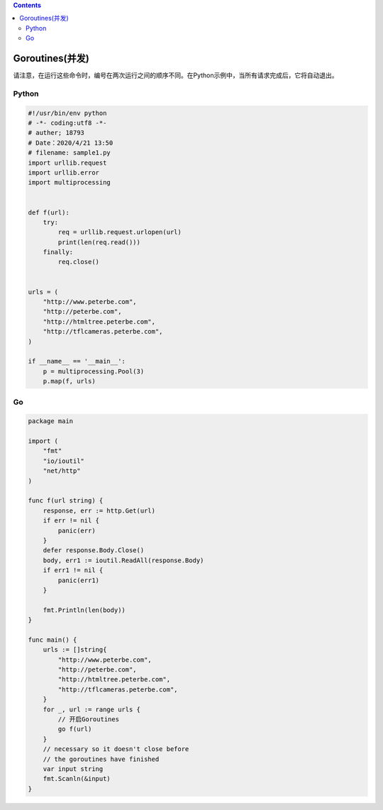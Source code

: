 .. contents::
   :depth: 3
..

Goroutines(并发)
================

请注意，在运行这些命令时，编号在两次运行之间的顺序不同。在Python示例中，当所有请求完成后，它将自动退出。

Python
------

.. code:: python

   #!/usr/bin/env python
   # -*- coding:utf8 -*-
   # auther; 18793
   # Date：2020/4/21 13:50
   # filename: sample1.py
   import urllib.request
   import urllib.error
   import multiprocessing


   def f(url):
       try:
           req = urllib.request.urlopen(url)
           print(len(req.read()))
       finally:
           req.close()


   urls = (
       "http://www.peterbe.com",
       "http://peterbe.com",
       "http://htmltree.peterbe.com",
       "http://tflcameras.peterbe.com",
   )

   if __name__ == '__main__':
       p = multiprocessing.Pool(3)
       p.map(f, urls)

Go
--

.. code:: go

   package main

   import (
       "fmt"
       "io/ioutil"
       "net/http"
   )

   func f(url string) {
       response, err := http.Get(url)
       if err != nil {
           panic(err)
       }
       defer response.Body.Close()
       body, err1 := ioutil.ReadAll(response.Body)
       if err1 != nil {
           panic(err1)
       }

       fmt.Println(len(body))
   }

   func main() {
       urls := []string{
           "http://www.peterbe.com",
           "http://peterbe.com",
           "http://htmltree.peterbe.com",
           "http://tflcameras.peterbe.com",
       }
       for _, url := range urls {
           // 开启Goroutines
           go f(url)
       }
       // necessary so it doesn't close before
       // the goroutines have finished
       var input string
       fmt.Scanln(&input)
   }
